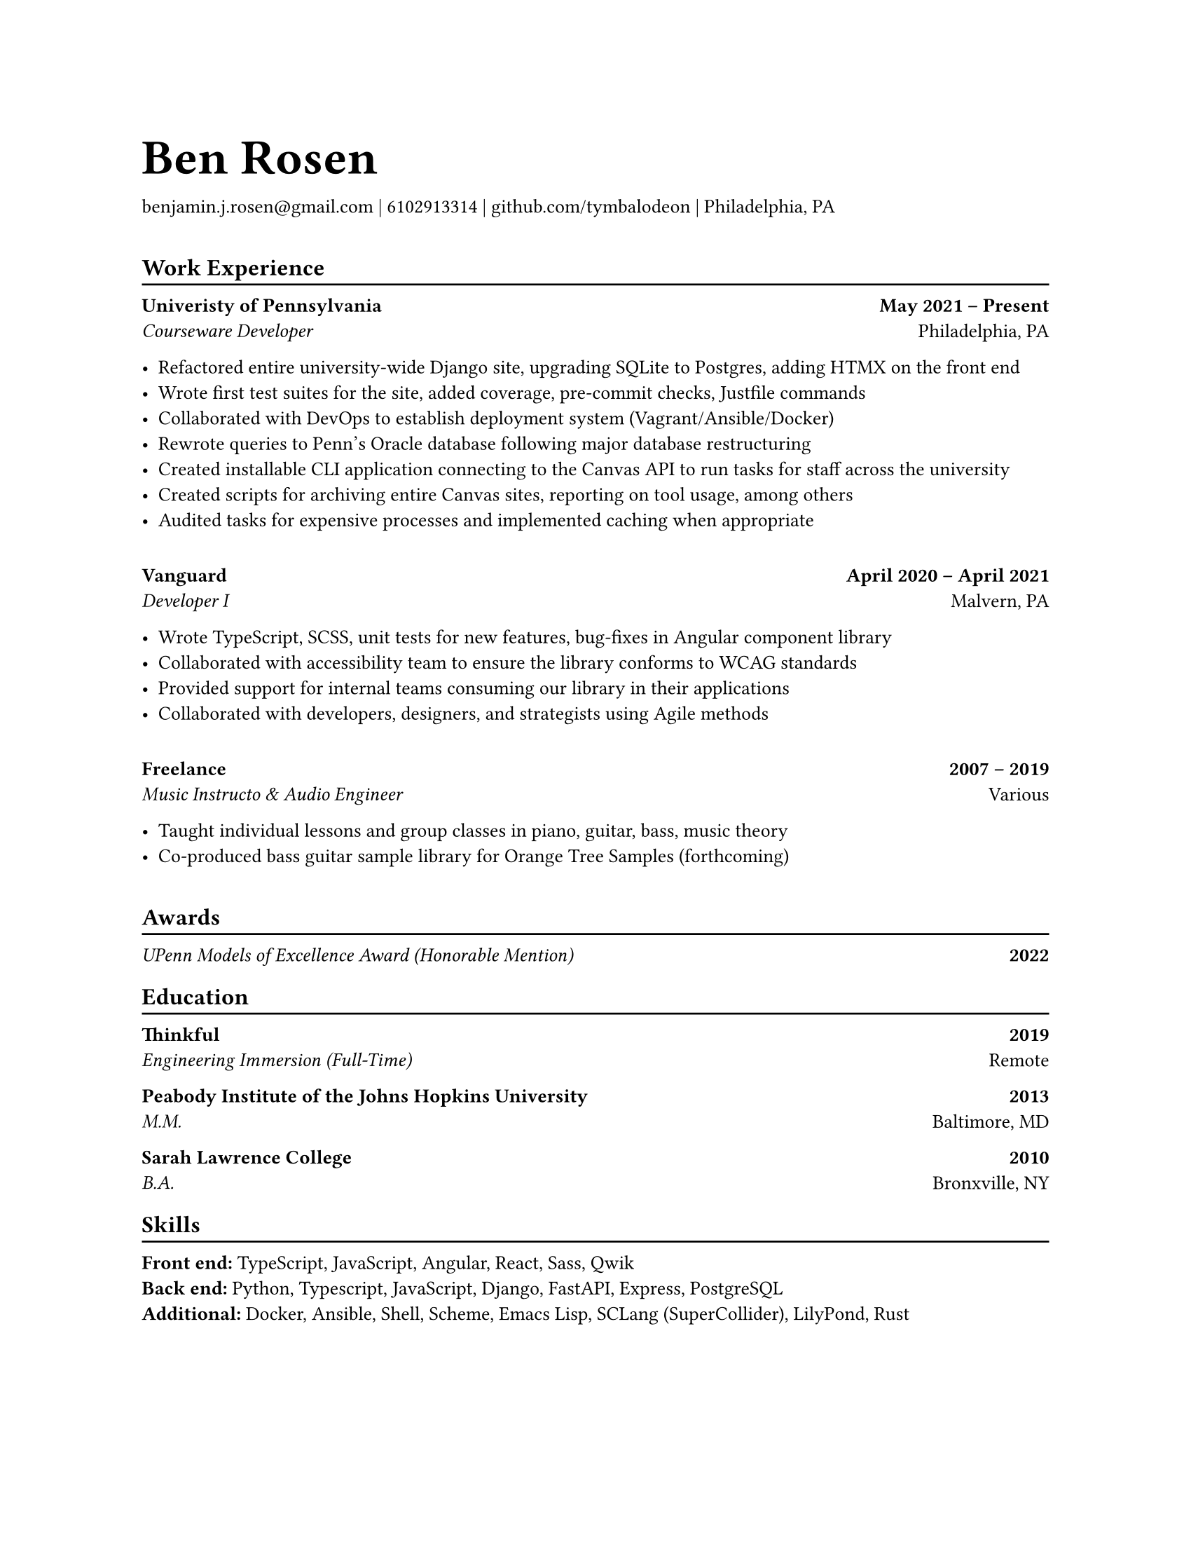 #set page(paper: "us-letter")
#set text(10pt)

#let name = "Ben Rosen"
#let email = "benjamin.j.rosen@gmail.com"
#let phone = 6102913314
#let github = "github.com/tymbalodeon"
#let city = "Philadelphia, PA"

#show heading.where(
  level: 1
): set text(1.8em)

#let contact(items) = {
    for item in items.slice(0, -1) [
        #item |
    ]

    [
        #items.last()
    ]

    v(1em)
}

#show heading.where(
  level: 2
): heading => [
    #heading
    #v(-0.8em)
    #line(length: 100%)
]

#let experience(employer, location, position, start, end, highlights) = [
    #grid(
        columns: (auto, 1fr),
        align(left)[
            #strong[#employer] \
            #emph[#position]
        ],
        align(right)[
            #strong[#start -- #end] \
            #location
        ]
    )

    #for highlight in highlights [
        - #highlight
    ]

    #v(1em)
]

#let award(title, year) = [
    #grid(
        columns: (auto, 1fr),
        align(left)[
            #emph[#title]
        ],
        align(right)[
            #strong[#year]
        ]
)
]

#let education(institution, location, degree, year) = [
    #grid(
        columns: (auto, 1fr),
        align(left)[
            #strong[#institution] \
            #emph[#degree]
        ],
        align(right)[
            #strong[#year] \
            #location
        ]
    )
]

#let skill(name, skills) = box[
    #strong[#name:]
    #for skill in skills.slice(0, -1) [
        #skill,
    ]
    #skills.last()
]

= #name
#contact((email, phone, github, city))

== Work Experience
#experience(
    "Univeristy of Pennsylvania",
    "Philadelphia, PA",
    "Courseware Developer",
    "May 2021",
    "Present",
    (
        "Refactored entire university-wide Django site, upgrading SQLite to Postgres, adding HTMX on the front end",
        "Wrote first test suites for the site, added coverage, pre-commit checks, Justfile commands",
        "Collaborated with DevOps to establish deployment system (Vagrant/Ansible/Docker)",
        "Rewrote queries to Penn’s Oracle database following major database restructuring",
        "Created installable CLI application connecting to the Canvas API to run tasks for staff across the university",
        "Created scripts for archiving entire Canvas sites, reporting on tool usage, among others",
        "Audited tasks for expensive processes and implemented caching when appropriate"
    )
)

#experience(
    "Vanguard",
    "Malvern, PA",
    "Developer I",
    "April 2020",
    "April 2021",
    (
        "Wrote TypeScript, SCSS, unit tests for new features, bug-fixes in Angular component library",
        "Collaborated with accessibility team to ensure the library conforms to WCAG standards",
        "Provided support for internal teams consuming our library in their applications",
        "Collaborated with developers, designers, and strategists using Agile methods"
    )
)

#experience(
    "Freelance",
    "Various",
    "Music Instructo & Audio Engineer",
    "2007",
    "2019",
    (
      "Taught individual lessons and group classes in piano, guitar, bass, music theory",
      "Co-produced bass guitar sample library for Orange Tree Samples (forthcoming)"
    )
)

== Awards
#award("UPenn Models of Excellence Award (Honorable Mention)", 2022)

== Education
#education(
    "Thinkful",
    "Remote",
    "Engineering Immersion (Full-Time)",
    "2019"
)

#education(
    "Peabody Institute of the Johns Hopkins University",
    "Baltimore, MD",
    "M.M.",
    "2013"
)

#education(
    "Sarah Lawrence College",
    "Bronxville, NY",
    "B.A.",
    "2010"
)

== Skills
#skill("Front end", ("TypeScript", "JavaScript", "Angular", "React", "Sass", "Qwik"))
#skill("Back end", ("Python", "Typescript", "JavaScript", "Django", "FastAPI", "Express", "PostgreSQL"))
#skill("Additional", ("Docker", "Ansible", "Shell", "Scheme", "Emacs Lisp", "SCLang (SuperCollider)", "LilyPond", "Rust"))
